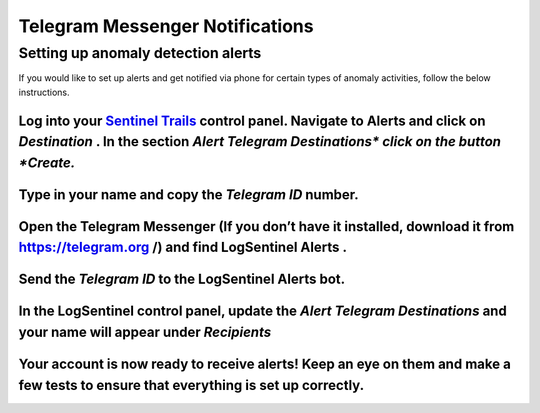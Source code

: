 Telegram Messenger Notifications
================================
Setting up anomaly detection alerts
***********************************
If you would like to set up alerts and get notified via phone for certain types of anomaly activities, follow the below instructions.

Log into your `Sentinel Trails <https://app.logsentinel.com/login>`_ control panel. Navigate to Alerts and click on *Destination* . In the section *Alert Telegram Destinations\*  click on the button *Create.* 
+++++++++++++++++++++++++++++++++++++++++++++++++++++++++++++++++++++++++++++++++++++++++++++++++++++++++++++++++++++++++++++++++++++++++++++++++++++++++++++++++++++++++++++++++++++++++++++++++++++++++++++++++
.. image:: https://d381qa7mgybj77.cloudfront.net/wp-content/uploads/2018/08/telegram_Create.png
   :alt: 
   :height: 452
   :width: 1429
Type in your name and copy the *Telegram ID*  number.
+++++++++++++++++++++++++++++++++++++++++++++++++++++
.. image:: https://d381qa7mgybj77.cloudfront.net/wp-content/uploads/2018/08/Telegram_ID-numbe.png
   :alt: 
   :height: 558
   :width: 1691
Open the Telegram Messenger (If you don’t have it installed, download it from `https://telegram.org <https://telegram.org>`_ /) and find **LogSentinel Alerts** .
+++++++++++++++++++++++++++++++++++++++++++++++++++++++++++++++++++++++++++++++++++++++++++++++++++++++++++++++++++++++++++++++++++++++++++++++++++++++++++++++++
.. image:: https://d381qa7mgybj77.cloudfront.net/wp-content/uploads/2018/08/Telegram-alerta.png
   :alt: 
   :height: 353
   :width: 1388
Send the *Telegram ID*  to the LogSentinel Alerts bot.
++++++++++++++++++++++++++++++++++++++++++++++++++++++
.. image:: https://d381qa7mgybj77.cloudfront.net/wp-content/uploads/2018/08/Telegram_id2.png
   :alt: 
   :height: 359
   :width: 1386
In the LogSentinel control panel, update the *Alert Telegram Destinations*  and your name will appear under *Recipients* 
+++++++++++++++++++++++++++++++++++++++++++++++++++++++++++++++++++++++++++++++++++++++++++++++++++++++++++++++++++++++++
.. image:: https://d381qa7mgybj77.cloudfront.net/wp-content/uploads/2018/08/Telegram_update.png
   :alt: 
   :height: 543
   :width: 1534
Your account is now ready to receive alerts! Keep an eye on them and make a few tests to ensure that everything is set up correctly.
++++++++++++++++++++++++++++++++++++++++++++++++++++++++++++++++++++++++++++++++++++++++++++++++++++++++++++++++++++++++++++++++++++
.. image:: https://d381qa7mgybj77.cloudfront.net/wp-content/uploads/2018/08/Telegram_recipients.png
   :alt: 
   :height: 556
   :width: 1537
\
